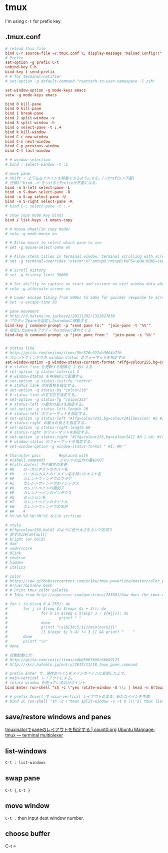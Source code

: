 * tmux
  I'm using =C-t= for prefix key.
** .tmux.conf
   #+BEGIN_SRC conf
     # reload this file
     bind C-r source-file ~/.tmux.conf \; display-message "Reload Config!!"
     # Prefix
     set-option -g prefix C-t
     unbind-key C-b
     bind-key t send-prefix
     # # for terminal-notifier
     # set-option -g default-command "reattach-to-user-namespace -l zsh"

     set-window-option -g mode-keys emacs
     setw -g mode-keys emacs

     bind 0 kill-pane
     bind 0 kill-pane
     bind 1 break-pane
     bind 2 split-window -v
     bind 3 split-window -h
     bind o select-pane -t :.+
     bind k kill-window
     bind C-c new-window
     bind C-n next-window
     bind C-p previous-window
     bind C-t last-window

     # # window selection
     # bind ! select-window -t :1

     # move pane
     # Shift + 上下左右でペインを移動できるようにする。(＜Prefix＞不要)
     # 行頭に"bind -n"をつけるとPrefixが不要になる。
     bind -n S-left select-pane -L
     bind -n S-down select-pane -D
     bind -n S-up select-pane -U
     bind -n S-right select-pane -R
     # bind C-; select-pane -t :.+

     # show copy mode key binds
     bind / list-keys -t emacs-copy

     # # mouse wheel(in copy mode)
     # setw -g mode-mouse on

     # # Allow mouse to select which pane to use
     # set -g mouse-select-pane on

     # # Allow xterm titles in terminal window, terminal scrolling with scrollbar, and setting overrides of C-Up, C-Down, C-Left, C-Right
     # set -g terminal-overrides "xterm*:XT:smcup@:rmcup@:kUP5=\eOA:kDN5=\eOB:kLFT5=\eOD:kRIT5=\eOC"

     # # Scroll History
     # set -g history-limit 30000

     # # Set ability to capture on start and restore on exit window data when running an application
     # setw -g alternate-screen on

     # # Lower escape timing from 500ms to 50ms for quicker response to scroll-buffer access.
     # set -s escape-time 50

     # pane movement
     # http://d.hatena.ne.jp/kozo2/20111202/1322827858
     # アクティブpaneを指定したwindowに移動する
     bind-key j command-prompt -p "send pane to:"  "join-pane -t '%%'"
     # 指定したpaneをアクティブwindowに連れてくる
     bind-key b command-prompt -p "join pane from:"  "join-pane -s '%%'"


     # status line
     # http://qiita.com/nojima/items/9bc576c922da3604a72b
     # カレントウィンドウの window-status のフォーマットを指定する
     set-window-option -g window-status-current-format "#[fg=colour255,bg=colour27,bold] #I: #W #[default]"
     # # status line を更新する間隔を 1 秒にする
     # set-option -g status-interval 1
     # # window-status を中央揃えで配置する
     # set-option -g status-justify "centre"
     # # status line の背景色を指定する。
     # set-option -g status-bg "colour238"
     # # status line の文字色を指定する。
     # set-option -g status-fg "colour255"
     # # status-left の最大の長さを指定する。
     # set-option -g status-left-length 20
     # # status-left のフォーマットを指定する。
     # set-option -g status-left "#[fg=colour255,bg=colour241]Session: #S #[default]"
     # # status-right の最大の長さを指定する。
     # set-option -g status-right-length 60
     # # status-right のフォーマットを指定する。
     # set-option -g status-right "#[fg=colour255,bg=colour241] #h | LA: #(cut -d' ' -f-3 /proc/loadavg) | %m/%d %H:%M:%S#[default]"
     # # window-status のフォーマットを指定する。
     # set-window-option -g window-status-format " #I: #W "

     # Character pair        Replaced with
     # #(shell command)      コマンドの出力の最初の行
     # #[attributes] 色や属性の変更
     # #H    ローカルホストのホスト名
     # #h    ローカルホストのドメイン名を除いたホスト名
     # #F    カレントウィンドウのフラグ
     # #I    カレントウィンドウのインデクス
     # #D    カレントペインの識別子
     # #P    カレントペインのインデクス
     # #S    セッション名
     # #T    カレントペインのタイトル
     # #W    カレントウィンドウの名前
     # ##    #
     # %Y-%m-%d %H:%M:%S などの strftime

     # style
     # #[fg=colour255,bold] のように色や太さをカンマ区切り
     # 戻すのは#[default]
     # bright (or bold)
     # dim
     # underscore
     # blink
     # reverse
     # hidden
     # italics

     # color
     # https://raw.githubusercontent.com/erikw/tmux-powerline/master/color_palette.sh
     # #!/usr/bin/env bash
     # # Print tmux color palette.
     # # Idea from http://superuser.com/questions/285381/how-does-the-tmux-color-palette-work

     # for i in $(seq 0 4 255); do
     #       for j in $(seq $i $(expr $i + 3)); do
     #               for k in $(seq 1 $(expr 3 - ${#j})); do
     #                       printf " "
     #               done
     #               printf "\x1b[38;5;${j}mcolour${j}"
     #               [[ $(expr $j % 4) != 3 ]] && printf "    "
     #       done
     #       printf "\n"
     # done

     # 自動起動とか
     # http://qiita.com/cuzic/items/e4b0560fb90c6bb89125
     # http://rksz.hateblo.jp/entry/2012/11/18_tmux_pane_command

     # prefix Enter で、現在のペインをメインのペインに変更した上で、
     # main-vertical レイアウトにする。
     # rotate-window を使っているのがポイント
     bind Enter run-shell "sh -c \"yes rotate-window -U \\; | head -n $(tmux display-message -p '#P' ) | xargs tmux ; tmux select-pane -t 0 \\; select-layout main-vertical \""

     # # prefix Insert で main-vertical レイアウトのまま、新たなペインを生成
     # bind IC run-shell "sh -c \"tmux split-window -v -t 0 \\\"$( tmux list-panes -F '#{pane_active} #{pane_start_command}' | egrep ^1 | sed 's/^1 //' )\\\" \\; select-layout main-vertical \""

   #+END_SRC
** save/restore windows and panes
   [[http://count0.org/2013/08/19/tmuxinator-layout.html][tmuxinatorでpaneのレイアウトを指定する | count0.org]]
   [[http://manpages.ubuntu.com/manpages/precise/en/man1/tmux.1.html#contenttoc6][Ubuntu Manpage: tmux — terminal multiplexer]]
** list-windows
   =C-t : list-windows=
** swap pane
   =C-t {=, =C-t }=
** move window
   =C-t .= then input dest window number.
** choose buffer
   C-t =
